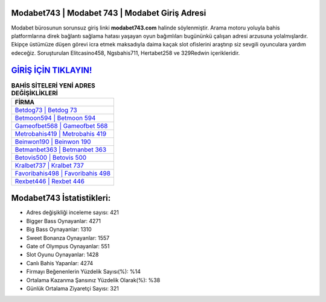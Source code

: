 ﻿Modabet743 | Modabet 743 | Modabet Giriş Adresi
===================================

.. image:: images/modabet-giris.jpg
   :width: 600
   
Modabet bürosunun sorunsuz giriş linki **modabet743.com** halinde söylenmiştir. Arama motoru yoluyla bahis platformlarına direk bağlantı sağlama hatası yaşayan oyun bağımlıları bugününkü çalışan adresi arzusuna yolalmışlardır. Ekipçe üstümüze düşen görevi icra etmek maksadıyla daima kaçak slot ofislerini araştırıp siz sevgili oyunculara yardım edeceğiz. Soruşturulan Elitcasino458, Ngsbahis711, Hertabet258 ve 329Redwin içerikleridir.

`GİRİŞ İÇİN TIKLAYIN! <https://cutt.ly/QwVVg2Vk>`_
==============

.. list-table:: **BAHİS SİTELERİ YENİ ADRES DEĞİŞİKLİKLERİ**
   :widths: 100
   :header-rows: 1

   * - FİRMA
   * - `Betdog73 | Betdog 73 <betdog73-betdog-73-betdog-giris-adresi.html>`_
   * - `Betmoon594 | Betmoon 594 <betmoon594-betmoon-594-betmoon-giris-adresi.html>`_
   * - `Gameofbet568 | Gameofbet 568 <gameofbet568-gameofbet-568-gameofbet-giris-adresi.html>`_	 
   * - `Metrobahis419 | Metrobahis 419 <metrobahis419-metrobahis-419-metrobahis-giris-adresi.html>`_	 
   * - `Beinwon190 | Beinwon 190 <beinwon190-beinwon-190-beinwon-giris-adresi.html>`_ 
   * - `Betmanbet363 | Betmanbet 363 <betmanbet363-betmanbet-363-betmanbet-giris-adresi.html>`_
   * - `Betovis500 | Betovis 500 <betovis500-betovis-500-betovis-giris-adresi.html>`_	 
   * - `Kralbet737 | Kralbet 737 <kralbet737-kralbet-737-kralbet-giris-adresi.html>`_
   * - `Favoribahis498 | Favoribahis 498 <favoribahis498-favoribahis-498-favoribahis-giris-adresi.html>`_
   * - `Rexbet446 | Rexbet 446 <rexbet446-rexbet-446-rexbet-giris-adresi.html>`_
	 
Modabet743 İstatistikleri:
===================================	 
* Adres değişikliği inceleme sayısı: 421
* Bigger Bass Oynayanlar: 4271
* Big Bass Oynayanlar: 1310
* Sweet Bonanza Oynayanlar: 1557
* Gate of Olympus Oynayanlar: 551
* Slot Oyunu Oynayanlar: 1428
* Canlı Bahis Yapanlar: 4274
* Firmayı Beğenenlerin Yüzdelik Sayısı(%): %14
* Ortalama Kazanma Şansınız Yüzdelik Olarak(%): %38
* Günlük Ortalama Ziyaretçi Sayısı: 321
